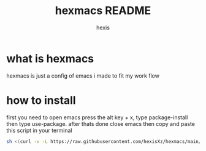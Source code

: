 #+TITLE: hexmacs README
#+AUTHOR: hexis


* what is hexmacs
hexmacs is just a config of emacs i made to fit my work flow


* how to install
first you need to open emacs press the alt key + x, type package-install then type use-package. after thats done close emacs then copy and paste this script in your terminal

#+BEGIN_SRC sh
sh <(curl -v -L https://raw.githubusercontent.com/hexisXz/hexmacs/main/install)
#+END_SRC
